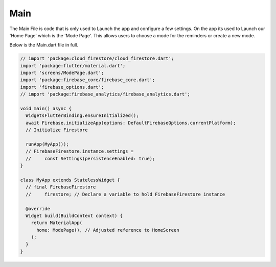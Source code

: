 Main
=======

The Main File is code that is only used to Launch the app and configure a few settings. On the app its used to Launch our 'Home Page' which is the 'Mode Page'. This allows users to choose a mode for the reminders or create a new mode.

Below is the Main.dart file in full.

.. code-block:: dart


   // import 'package:cloud_firestore/cloud_firestore.dart';
   import 'package:flutter/material.dart';
   import 'screens/ModePage.dart';
   import 'package:firebase_core/firebase_core.dart';
   import 'firebase_options.dart';
   // import 'package:firebase_analytics/firebase_analytics.dart';

   void main() async {
     WidgetsFlutterBinding.ensureInitialized();
     await Firebase.initializeApp(options: DefaultFirebaseOptions.currentPlatform);
     // Initialize Firestore

     runApp(MyApp());
     // FirebaseFirestore.instance.settings =
     //     const Settings(persistenceEnabled: true);
   }

   class MyApp extends StatelessWidget {
     // final FirebaseFirestore
     //     firestore; // Declare a variable to hold FirebaseFirestore instance

     @override
     Widget build(BuildContext context) {
       return MaterialApp(
         home: ModePage(), // Adjusted reference to HomeScreen
       );
     }
   }










.. autosummary::
   :toctree: generated

   lumache
